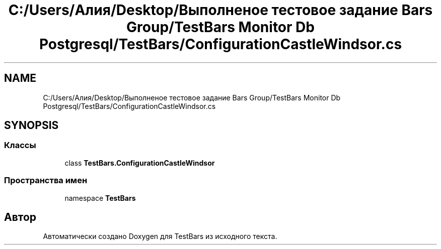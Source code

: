 .TH "C:/Users/Алия/Desktop/Выполненое тестовое задание Bars Group/TestBars Monitor Db Postgresql/TestBars/ConfigurationCastleWindsor.cs" 3 "Пн 6 Апр 2020" "TestBars" \" -*- nroff -*-
.ad l
.nh
.SH NAME
C:/Users/Алия/Desktop/Выполненое тестовое задание Bars Group/TestBars Monitor Db Postgresql/TestBars/ConfigurationCastleWindsor.cs
.SH SYNOPSIS
.br
.PP
.SS "Классы"

.in +1c
.ti -1c
.RI "class \fBTestBars\&.ConfigurationCastleWindsor\fP"
.br
.in -1c
.SS "Пространства имен"

.in +1c
.ti -1c
.RI "namespace \fBTestBars\fP"
.br
.in -1c
.SH "Автор"
.PP 
Автоматически создано Doxygen для TestBars из исходного текста\&.
